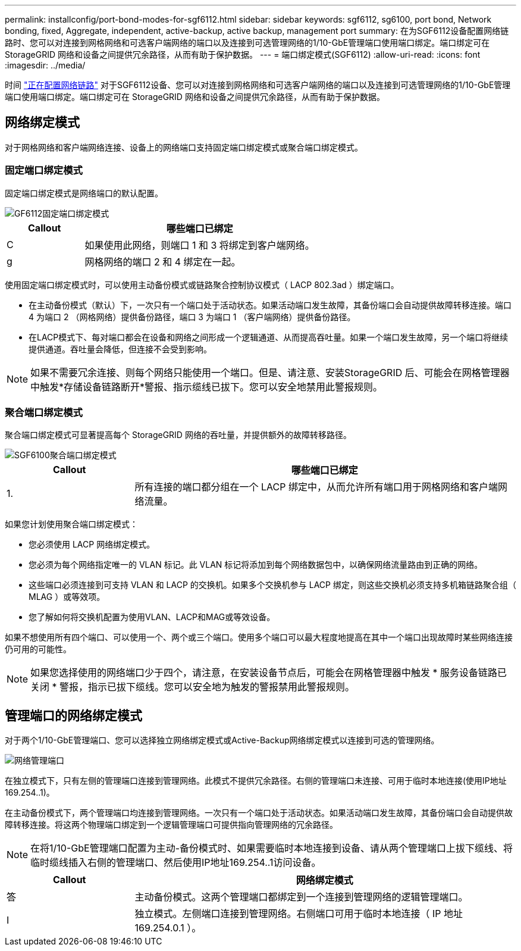 ---
permalink: installconfig/port-bond-modes-for-sgf6112.html 
sidebar: sidebar 
keywords: sgf6112, sg6100, port bond, Network bonding, fixed, Aggregate, independent, active-backup, active backup, management port 
summary: 在为SGF6112设备配置网络链路时、您可以对连接到网格网络和可选客户端网络的端口以及连接到可选管理网络的1/10-GbE管理端口使用端口绑定。端口绑定可在 StorageGRID 网络和设备之间提供冗余路径，从而有助于保护数据。 
---
= 端口绑定模式(SGF6112)
:allow-uri-read: 
:icons: font
:imagesdir: ../media/


[role="lead"]
时间 link:configuring-network-links.html["正在配置网络链路"] 对于SGF6112设备、您可以对连接到网格网络和可选客户端网络的端口以及连接到可选管理网络的1/10-GbE管理端口使用端口绑定。端口绑定可在 StorageGRID 网络和设备之间提供冗余路径，从而有助于保护数据。



== 网络绑定模式

对于网格网络和客户端网络连接、设备上的网络端口支持固定端口绑定模式或聚合端口绑定模式。



=== 固定端口绑定模式

固定端口绑定模式是网络端口的默认配置。

image::../media/sgf6112_fixed_port.png[GF6112固定端口绑定模式]

[cols="1a,3a"]
|===
| Callout | 哪些端口已绑定 


 a| 
C
 a| 
如果使用此网络，则端口 1 和 3 将绑定到客户端网络。



 a| 
g
 a| 
网格网络的端口 2 和 4 绑定在一起。

|===
使用固定端口绑定模式时，可以使用主动备份模式或链路聚合控制协议模式（ LACP 802.3ad ）绑定端口。

* 在主动备份模式（默认）下，一次只有一个端口处于活动状态。如果活动端口发生故障，其备份端口会自动提供故障转移连接。端口 4 为端口 2 （网格网络）提供备份路径，端口 3 为端口 1 （客户端网络）提供备份路径。
* 在LACP模式下、每对端口都会在设备和网络之间形成一个逻辑通道、从而提高吞吐量。如果一个端口发生故障，另一个端口将继续提供通道。吞吐量会降低，但连接不会受到影响。



NOTE: 如果不需要冗余连接、则每个网络只能使用一个端口。但是、请注意、安装StorageGRID 后、可能会在网格管理器中触发*存储设备链路断开*警报、指示缆线已拔下。您可以安全地禁用此警报规则。



=== 聚合端口绑定模式

聚合端口绑定模式可显著提高每个 StorageGRID 网络的吞吐量，并提供额外的故障转移路径。

image::../media/sgf6112_aggregate_ports.png[SGF6100聚合端口绑定模式]

[cols="1a,3a"]
|===
| Callout | 哪些端口已绑定 


 a| 
1.
 a| 
所有连接的端口都分组在一个 LACP 绑定中，从而允许所有端口用于网格网络和客户端网络流量。

|===
如果您计划使用聚合端口绑定模式：

* 您必须使用 LACP 网络绑定模式。
* 您必须为每个网络指定唯一的 VLAN 标记。此 VLAN 标记将添加到每个网络数据包中，以确保网络流量路由到正确的网络。
* 这些端口必须连接到可支持 VLAN 和 LACP 的交换机。如果多个交换机参与 LACP 绑定，则这些交换机必须支持多机箱链路聚合组（ MLAG ）或等效项。
* 您了解如何将交换机配置为使用VLAN、LACP和MAG或等效设备。


如果不想使用所有四个端口、可以使用一个、两个或三个端口。使用多个端口可以最大程度地提高在其中一个端口出现故障时某些网络连接仍可用的可能性。


NOTE: 如果您选择使用的网络端口少于四个，请注意，在安装设备节点后，可能会在网格管理器中触发 * 服务设备链路已关闭 * 警报，指示已拔下缆线。您可以安全地为触发的警报禁用此警报规则。



== 管理端口的网络绑定模式

对于两个1/10-GbE管理端口、您可以选择独立网络绑定模式或Active-Backup网络绑定模式以连接到可选的管理网络。

image::../media/sgf6112_bonded_management_ports.png[网络管理端口]

在独立模式下，只有左侧的管理端口连接到管理网络。此模式不提供冗余路径。右侧的管理端口未连接、可用于临时本地连接(使用IP地址169.254..1)。

在主动备份模式下，两个管理端口均连接到管理网络。一次只有一个端口处于活动状态。如果活动端口发生故障，其备份端口会自动提供故障转移连接。将这两个物理端口绑定到一个逻辑管理端口可提供指向管理网络的冗余路径。


NOTE: 在将1/10-GbE管理端口配置为主动-备份模式时、如果需要临时本地连接到设备、请从两个管理端口上拔下缆线、将临时缆线插入右侧的管理端口、然后使用IP地址169.254..1访问设备。

[cols="1a,3a"]
|===
| Callout | 网络绑定模式 


 a| 
答
 a| 
主动备份模式。这两个管理端口都绑定到一个连接到管理网络的逻辑管理端口。



 a| 
I
 a| 
独立模式。左侧端口连接到管理网络。右侧端口可用于临时本地连接（ IP 地址 169.254.0.1 ）。

|===